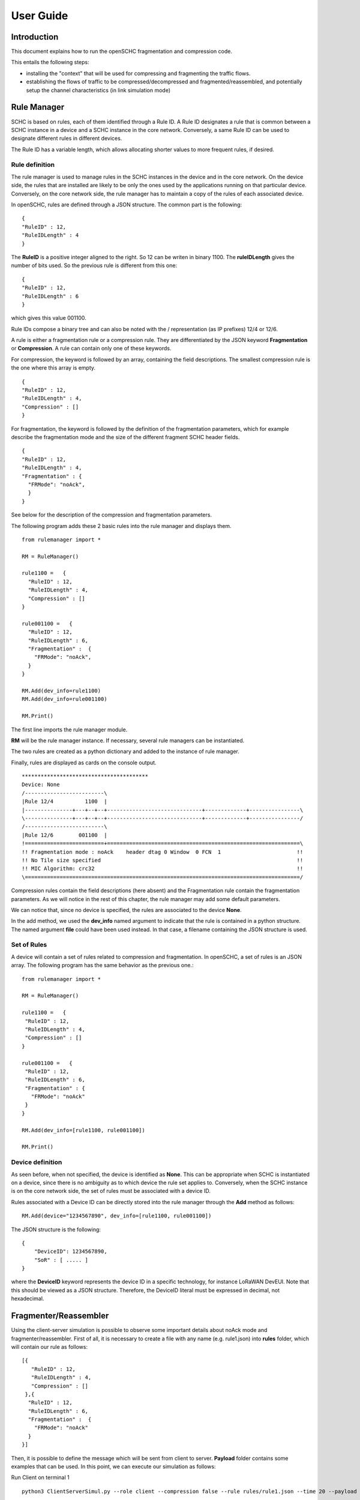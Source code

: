User Guide
**********

Introduction
============

This document explains how to run the openSCHC fragmentation and compression code.

This entails the following steps:

- installing the "context" that will be used for compressing and fragmenting the traffic flows.
- establishing the flows of traffic to be compressed/decompressed and fragmented/reassembled,
  and potentially setup the channel characteristics (in link simulation mode)

Rule Manager
============

SCHC is based on rules, each of them identified through a Rule ID. A Rule ID designates a rule that is
common between a SCHC instance in a device and a SCHC instance in the core network.
Conversely, a same Rule ID can be used to designate different rules in different devices.

The Rule ID has a variable length, which allows allocating shorter values
to more frequent rules, if desired.

Rule definition
---------------

The rule manager is used to manage rules in the SCHC instances in the device and
in the core network. On the device side, the rules that are installed are likely to be only the ones
used by the applications running on that particular device. Conversely, on the core network side, the
rule manager has to maintain a copy of the rules of each associated device.

In openSCHC, rules are defined through a JSON structure. The common part is the
following: ::

    {
    "RuleID" : 12,
    "RuleIDLength" : 4
    }

The **RuleID** is a positive integer aligned to the right. So 12 can be writen in
binary 1100. The **ruleIDLength** gives the number of bits used. So the previous
rule is different from this one: ::

    {
    "RuleID" : 12,
    "RuleIDLength" : 6
    }

which gives this value 001100.

Rule IDs compose a binary tree and can also be noted with the / representation
(as IP prefixes) 12/4 or 12/6.

A rule is either a fragmentation rule or a compression rule. They are differentiated
by the JSON keyword **Fragmentation** or **Compression**. A rule can contain only one of
these keywords.

For compression, the keyword is followed by an array, containing the field descriptions.
The smallest compression rule is the one where this array is empty. ::

    {
    "RuleID" : 12,
    "RuleIDLength" : 4,
    "Compression" : []
    }

For fragmentation, the keyword is followed by the definition of the fragmentation
parameters, which for example describe the fragmentation mode and the size of the
different fragment SCHC header fields. ::

    {
    "RuleID" : 12,
    "RuleIDLength" : 4,
    "Fragmentation" : {
      "FRMode": "noAck",
      }
    }

See below for the description of the compression and fragmentation parameters.

The following program adds these 2 basic rules into the rule manager and displays them. ::

    from rulemanager import *

    RM = RuleManager()

    rule1100 =   {
      "RuleID" : 12,
      "RuleIDLength" : 4,
      "Compression" : []
    }

    rule001100 =   {
      "RuleID" : 12,
      "RuleIDLength" : 6,
      "Fragmentation" :  {
        "FRMode": "noAck",
      }
    }

    RM.Add(dev_info=rule1100)
    RM.Add(dev_info=rule001100)

    RM.Print()

The first line imports the rule manager module.

**RM** will be the rule manager instance. If necessary, several rule managers can be instantiated.

The two rules are created as a python dictionary and added to the instance of rule manager.

Finally, rules are displayed as cards on the console output. ::

    ****************************************
    Device: None
    /-------------------------\
    |Rule 12/4          1100  |
    |---------------+---+--+--+------------------------------+-------------+----------------\
    \---------------+---+--+--+------------------------------+-------------+----------------/
    /-------------------------\
    |Rule 12/6        001100  |
    !=========================+=============================================================\
    !! Fragmentation mode : noAck    header dtag 0 Window  0 FCN  1                        !!
    !! No Tile size specified                                                              !!
    !! MIC Algorithm: crc32                                                                !!
    \=======================================================================================/

Compression rules contain the field descriptions (here absent) and the Fragmentation rule contain the
fragmentation parameters. As we will notice in the rest of this chapter, the rule manager may add some default
parameters.

We can notice that, since no device is specified, the rules are associated to the device **None**.

In the add method, we used the **dev_info** named argument to indicate that the rule is contained in
a python structure. The named argument  **file** could have been used instead. In that case, a filename
containing the JSON structure is used.

Set of Rules
------------

A  device will contain a set of rules related to compression and fragmentation. In openSCHC,
a set of rules is an JSON array. The following program has the same behavior as the previous one.::

  from rulemanager import *

  RM = RuleManager()

  rule1100 =   {
   "RuleID" : 12,
   "RuleIDLength" : 4,
   "Compression" : []
  }

  rule001100 =   {
   "RuleID" : 12,
   "RuleIDLength" : 6,
   "Fragmentation" : {
     "FRMode": "noAck"
   }
  }

  RM.Add(dev_info=[rule1100, rule001100])

  RM.Print()

Device definition
-----------------

As seen before, when not specified, the device is identified as **None**. This can be appropriate
when SCHC is instantiated on a device, since there is no ambiguity as to which device the rule set
applies to. Conversely,
when the SCHC instance is on the core network side, the set of rules must be associated with
a device ID.

Rules associated with a Device ID can be directly stored into the rule manager through the **Add** method
as follows: ::

    RM.Add(device="1234567890", dev_info=[rule1100, rule001100])

The JSON structure is the following: ::

    {
        "DeviceID": 1234567890,
        "SoR" : [ ..... ]
    }

where the **DeviceID** keyword represents the device ID in a specific technology, for
instance LoRaWAN DevEUI. Note that this should be viewed as a JSON structure. Therefore,
the DeviceID literal must be expressed in decimal, not hexadecimal.

Fragmenter/Reassembler
======================

Using the client-server simulation is possible to observe some important details about noAck mode and
fragmenter/reassembler. First of all, it is necessary to create a file with any name (e.g. rule1.json)
into **rules** folder, which will contain our rule as follows: ::

    [{
       "RuleID" : 12,
       "RuleIDLength" : 4,
       "Compression" : []
     },{
      "RuleID" : 12,
      "RuleIDLength" : 6,
      "Fragmentation" :  {
        "FRMode": "noAck"
      }
    }]

Then, it is possible to define the message which will be sent from client to server. **Payload** folder
contains some examples that can be used.  In this point, we can execute our simulation as follows:

Run Client on terminal 1 ::

    python3 ClientServerSimul.py --role client --compression false --rule rules/rule1.json --time 20 --payload payload/testfile_small.txt

Run Server on terminal 2 ::

    python3 ClientServerSimul.py --role server --compression false --rule rules/rule1.json

If the sending was successful, the sent RCS will be equal to the RCS calculated by the server at the end of the
transmission of the message and we will obtain the following result in server side: ::

    Recv MIC 804779011, base = bytearray(b'2018-11-20 11:00:16 - daemon.py (162) - INFO : Stopping daemon...\n2018-11-20 11:00:42 - daemon.py (125) - INFO : Starting daemon...\n2018-11-20 11:00:42 - daemon.py (107) - INFO : Daemon started\x00'), lenght = 194
    SUCCESS: MIC matched. packet bytearray(b'/\xf7\xf4\x03') == result b'/\xf7\xf4\x03'

where, in the first line we have the value of the RCS sent, the message received by the server which is the same as the
one sent by the client, and the length of the message in bytes. In second line, whe have a confirmation of successful
matching between both RCS Values.

On the other hand, to simulate the packet loss in transmission, we can use the **--loss true** argument in the client
and server terminal. With this parameter we can observe the result obtained when the transmission is not successful
since the RCS sent by the client is not the same RCS calculated by the server: ::

    Recv MIC 907239817, base = bytearray(b'2018-11-20 11:00:16 - daemon.py (162) - INFO : Stopping daemon...\n2018-11-20 11:00:42 - daemon.py (125) - INFO : Starting daemon...\n2018-11-20 11:00:42 - daemon.py (1062\xb2\x00'), lenght = 171
    ERROR: MIC mismatched. packet bytearray(b'/\xf7\xf4\x03') != result b'6\x13a\x89'

Unlike the successful result, we can notice that the message was not completely received by the server. Besides, the RCS
sent by the client is not equal to the RCS calculated by the server.

Client-server Simulation
========================

Introduction
------------

Client-server Simulation implements the Socket library to perform the communication between a client and a server,
using the localhost address 127.0.0.1, port 1234, TCP protocol and threads on the server to allow communication
**from several clients to a server**.

At the end of a successful communication, the simulation records the time in seconds at that instant in the text file
**client_server_simulation.txt**, and restarts sending the same message from the client to the server.

How to run this simulation
--------------------------

Run Client on terminal 1 ::

    python3 ClientServerSimul.py --role client

Run Server on terminal 2 ::

    python3 ClientServerSimul.py --role server


Option List
-----------
We can find some option to modify our client-server simulation: ::

    usage: ClientServerSimul.py [-h] [--role ROLE] [--payload PAYLOAD_NAME_FILE]
                                [--rule RULE_NAME_FILE]
                                [--time TIME_BETWEEN_ITERATION]
                                [--loss [PACKET_LOSS_SIMULATION]]
                                [--compression [MODE_WITH_COMPRESSION]]

    a SCHC simulator.

    optional arguments:
      -h, --help            show this help message and exit
      --role ROLE           specify a role: client or server. (default: client)
      --payload PAYLOAD_NAME_FILE
                            Specify a payload file name. e.g.
                            payload/testfile_small.txt. (default: )
      --rule RULE_NAME_FILE
                            Specify a rule file name. e.g. examples/comp-
                            rule-100.json. (default: examples/comp-rule-100.json)
      --time TIME_BETWEEN_ITERATION
                            Specify a time in seconds between each sending message
                            . (default: 10)
      --loss [PACKET_LOSS_SIMULATION]
                            Simulation using packet loss: True or False. (default:
                            False)
      --compression [MODE_WITH_COMPRESSION]
                            Simulation using compression: True or False. (default:
                            True)

Some options are defined to be used by both client and server devices, while there are other options that are only
useful for the client: ::

    Options for Client and Server:
    --role
    --rule
    --compression
    --loss

    Options only for Client:
    --time
    --payload
